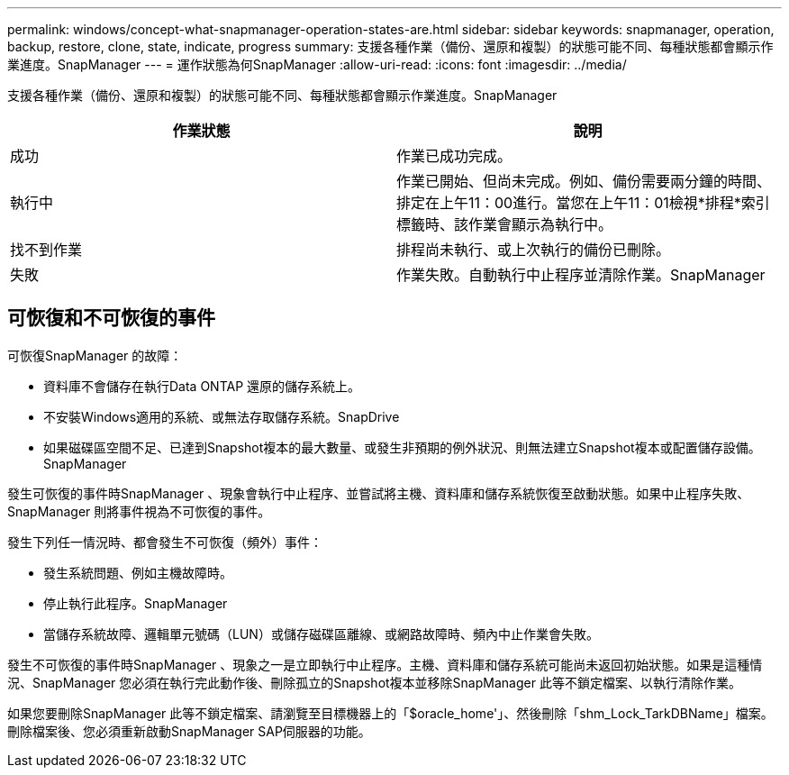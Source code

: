 ---
permalink: windows/concept-what-snapmanager-operation-states-are.html 
sidebar: sidebar 
keywords: snapmanager, operation, backup, restore, clone, state, indicate, progress 
summary: 支援各種作業（備份、還原和複製）的狀態可能不同、每種狀態都會顯示作業進度。SnapManager 
---
= 運作狀態為何SnapManager
:allow-uri-read: 
:icons: font
:imagesdir: ../media/


[role="lead"]
支援各種作業（備份、還原和複製）的狀態可能不同、每種狀態都會顯示作業進度。SnapManager

|===
| 作業狀態 | 說明 


 a| 
成功
 a| 
作業已成功完成。



 a| 
執行中
 a| 
作業已開始、但尚未完成。例如、備份需要兩分鐘的時間、排定在上午11：00進行。當您在上午11：01檢視*排程*索引標籤時、該作業會顯示為執行中。



 a| 
找不到作業
 a| 
排程尚未執行、或上次執行的備份已刪除。



 a| 
失敗
 a| 
作業失敗。自動執行中止程序並清除作業。SnapManager

|===


== 可恢復和不可恢復的事件

可恢復SnapManager 的故障：

* 資料庫不會儲存在執行Data ONTAP 還原的儲存系統上。
* 不安裝Windows適用的系統、或無法存取儲存系統。SnapDrive
* 如果磁碟區空間不足、已達到Snapshot複本的最大數量、或發生非預期的例外狀況、則無法建立Snapshot複本或配置儲存設備。SnapManager


發生可恢復的事件時SnapManager 、現象會執行中止程序、並嘗試將主機、資料庫和儲存系統恢復至啟動狀態。如果中止程序失敗、SnapManager 則將事件視為不可恢復的事件。

發生下列任一情況時、都會發生不可恢復（頻外）事件：

* 發生系統問題、例如主機故障時。
* 停止執行此程序。SnapManager
* 當儲存系統故障、邏輯單元號碼（LUN）或儲存磁碟區離線、或網路故障時、頻內中止作業會失敗。


發生不可恢復的事件時SnapManager 、現象之一是立即執行中止程序。主機、資料庫和儲存系統可能尚未返回初始狀態。如果是這種情況、SnapManager 您必須在執行完此動作後、刪除孤立的Snapshot複本並移除SnapManager 此等不鎖定檔案、以執行清除作業。

如果您要刪除SnapManager 此等不鎖定檔案、請瀏覽至目標機器上的「$oracle_home'」、然後刪除「shm_Lock_TarkDBName」檔案。刪除檔案後、您必須重新啟動SnapManager SAP伺服器的功能。
